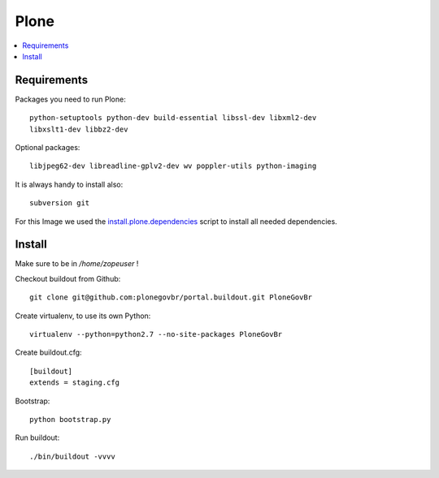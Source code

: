======
Plone
======

.. contents:: :local:

Requirements
-------------

Packages you need to run Plone::

    python-setuptools python-dev build-essential libssl-dev libxml2-dev
    libxslt1-dev libbz2-dev

Optional packages::

    libjpeg62-dev libreadline-gplv2-dev wv poppler-utils python-imaging

It is always handy to install also::

    subversion git

For this Image we used the `install.plone.dependencies`_ script to install all
needed dependencies.

.. _install.plone.dependencies: https://github.com/collective/install.plone.dependencies

Install
-------

Make sure to be in */home/zopeuser* !

Checkout buildout from Github::

    git clone git@github.com:plonegovbr/portal.buildout.git PloneGovBr

Create virtualenv, to use its own Python::

    virtualenv --python=python2.7 --no-site-packages PloneGovBr

Create buildout.cfg::

    [buildout]
    extends = staging.cfg

Bootstrap::

    python bootstrap.py

Run buildout::

    ./bin/buildout -vvvv
